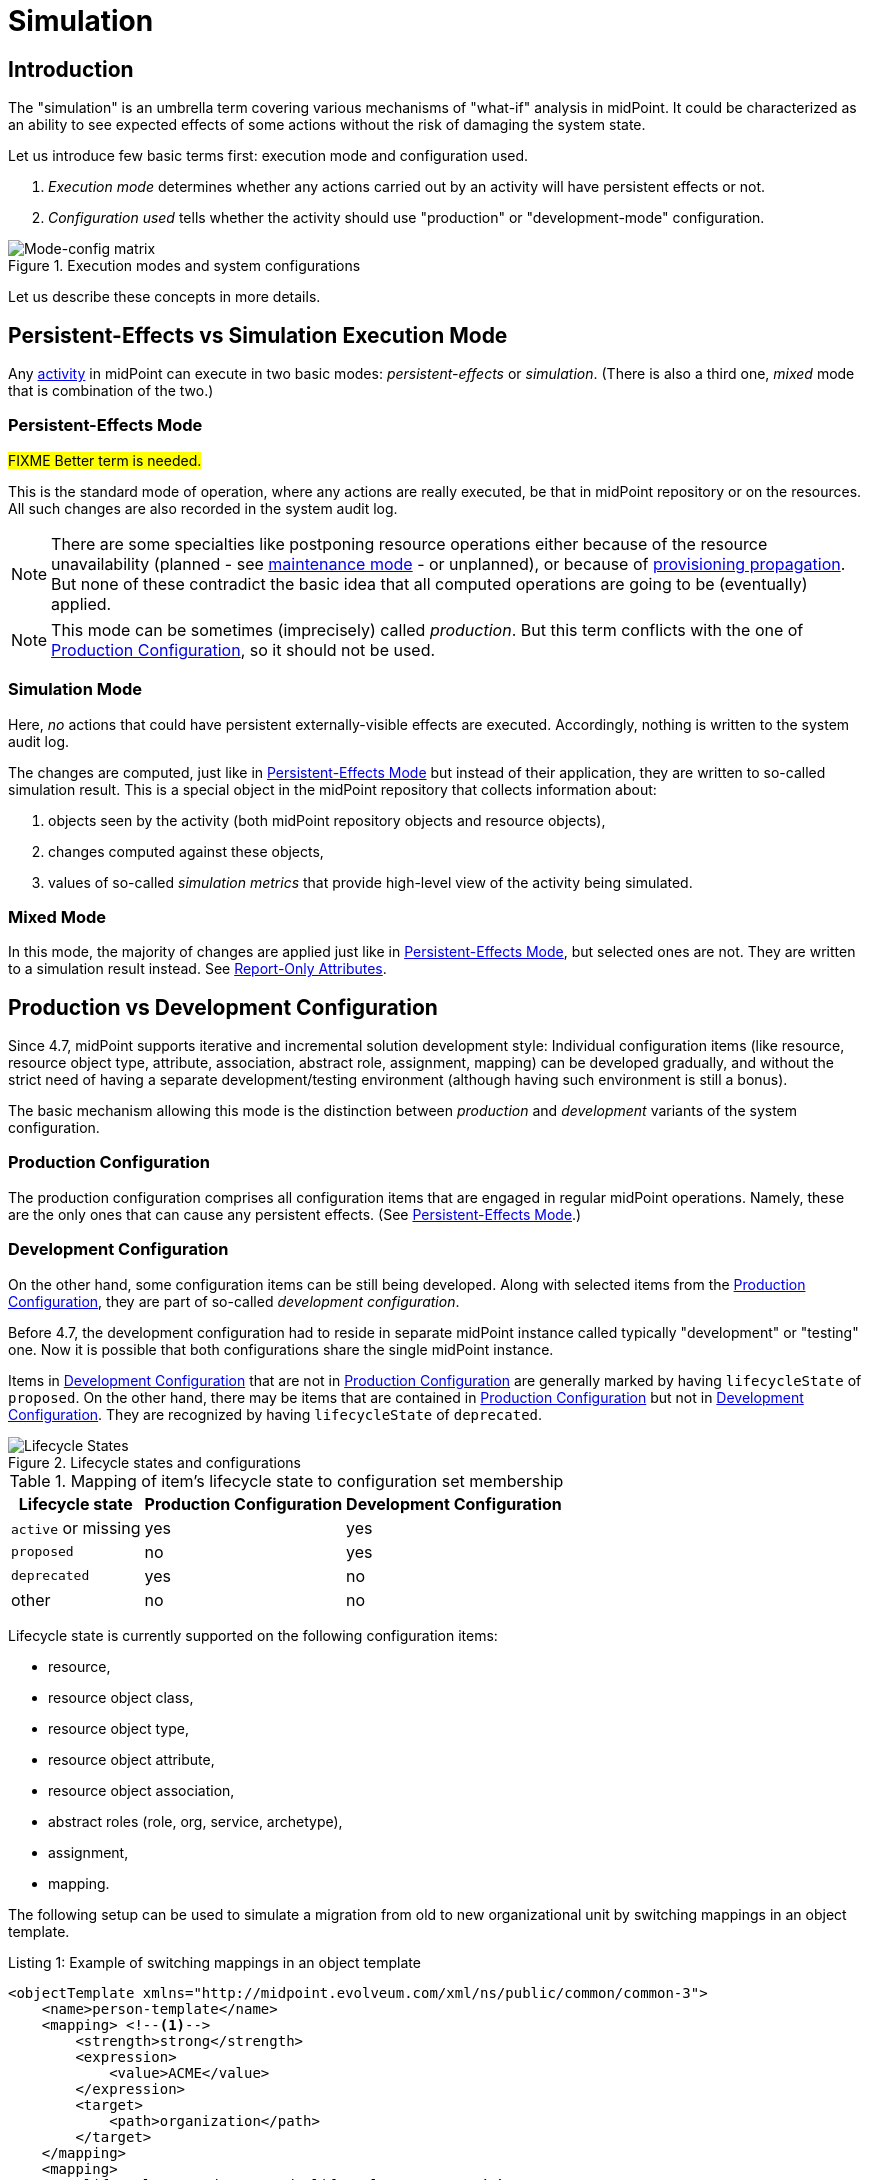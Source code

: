 = Simulation
:page-toc: top
:page-since: "4.7"
:page-midpoint-feature: true
:page-alias: { "parent" : "/midpoint/features/current/" }
:page-upkeep-status: green

== Introduction

The "simulation" is an umbrella term covering various mechanisms of "what-if" analysis in midPoint.
It could be characterized as an ability to see expected effects of some actions without the risk of damaging the system state.

Let us introduce few basic terms first: execution mode and configuration used.

. _Execution mode_ determines whether any actions carried out by an activity will have persistent effects or not.
. _Configuration used_ tells whether the activity should use "production" or "development-mode" configuration.

.Execution modes and system configurations
image::mode-config-matrix.drawio.png[Mode-config matrix]

Let us describe these concepts in more details.

== Persistent-Effects vs Simulation Execution Mode

Any xref:/midpoint/reference/tasks/activities/[activity] in midPoint can execute in two basic modes: _persistent-effects_ or _simulation_.
(There is also a third one, _mixed_ mode that is combination of the two.)

=== Persistent-Effects Mode

#FIXME Better term is needed.#

This is the standard mode of operation, where any actions are really executed, be that in midPoint repository or on the resources.
All such changes are also recorded in the system audit log.

NOTE: There are some specialties like postponing resource operations either because of the resource unavailability (planned - see xref:/midpoint/reference/resources/maintenance-state/[maintenance mode] - or unplanned), or because of xref:/midpoint/reference/resources/propagation/[provisioning propagation].
But none of these contradict the basic idea that all computed operations are going to be (eventually) applied.

NOTE: This mode can be sometimes (imprecisely) called _production_.
But this term conflicts with the one of <<Production Configuration>>, so it should not be used.

=== Simulation Mode

Here, _no_ actions that could have persistent externally-visible effects are executed.
Accordingly, nothing is written to the system audit log.

The changes are computed, just like in <<Persistent-Effects Mode>> but instead of their application, they are written to so-called simulation result.
This is a special object in the midPoint repository that collects information about:

. objects seen by the activity (both midPoint repository objects and resource objects),
. changes computed against these objects,
. values of so-called _simulation metrics_ that provide high-level view of the activity being simulated.

=== Mixed Mode

In this mode, the majority of changes are applied just like in <<Persistent-Effects Mode>>, but selected ones are not.
They are written to a simulation result instead.
See <<Report-Only Attributes>>.

== Production vs Development Configuration

Since 4.7, midPoint supports iterative and incremental solution development style:
Individual configuration items (like resource, resource object type, attribute, association, abstract role, assignment, mapping) can be developed gradually, and without the strict need of having a separate development/testing environment (although having such environment is still a bonus).

The basic mechanism allowing this mode is the distinction between _production_ and _development_ variants of the system configuration.

=== Production Configuration

The production configuration comprises all configuration items that are engaged in regular midPoint operations.
Namely, these are the only ones that can cause any persistent effects.
(See <<Persistent-Effects Mode>>.)

=== Development Configuration

On the other hand, some configuration items can be still being developed.
Along with selected items from the <<Production Configuration>>, they are part of so-called _development configuration_.

Before 4.7, the development configuration had to reside in separate midPoint instance called typically "development" or "testing" one.
Now it is possible that both configurations share the single midPoint instance.

Items in <<Development Configuration>> that are not in <<Production Configuration>> are generally marked by having `lifecycleState` of `proposed`.
On the other hand, there may be items that are contained in <<Production Configuration>> but not in <<Development Configuration>>.
They are recognized by having `lifecycleState` of `deprecated`.

.Lifecycle states and configurations
image::lifecycle-states.drawio.png[Lifecycle States]

.Mapping of item's lifecycle state to configuration set membership
[%autowidth]
[%header]
|===
| Lifecycle state | Production Configuration | Development Configuration
| `active` or missing | yes | yes
| `proposed` | no | yes
| `deprecated` | yes | no
| other | no | no
|===

Lifecycle state is currently supported on the following configuration items:

- resource,
- resource object class,
- resource object type,
- resource object attribute,
- resource object association,
- abstract roles (role, org, service, archetype),
- assignment,
- mapping.

The following setup can be used to simulate a migration from old to new organizational unit by switching mappings in an object template.

.Listing 1: Example of switching mappings in an object template
[source,xml]
----
<objectTemplate xmlns="http://midpoint.evolveum.com/xml/ns/public/common/common-3">
    <name>person-template</name>
    <mapping> <!--1-->
        <strength>strong</strength>
        <expression>
            <value>ACME</value>
        </expression>
        <target>
            <path>organization</path>
        </target>
    </mapping>
    <mapping>
        <lifecycleState>deprecated</lifecycleState> <!--2-->
        <strength>strong</strength>
        <expression>
            <value>old-unit</value>
        </expression>
        <target>
            <path>organizationalUnit</path>
        </target>
    </mapping>
    <mapping>
        <lifecycleState>proposed</lifecycleState> <!--3-->
        <strength>strong</strength>
        <expression>
            <value>new-unit</value>
        </expression>
        <target>
            <path>organizationalUnit</path>
        </target>
    </mapping>
</objectTemplate>
----
<1> No explicit lifecycle state means "active".
Hence, this mapping is part of both production and development configurations.
<2> The `deprecated` state means that this mapping belongs only to the production configuration.
<3> The `proposed` state means that this mapping belongs only to the development configuration.

The third mapping can be seen as a replacement of the second one in the development configuration.
Hence, when you run a persistent-effect activity (or a simulation one using production configuration), users get assigned to `old-unit`.
But when running a simulation using development configuration, the users are assigned to `new-unit` instead.

=== Report-Only Attributes

There is an experimental feature that allows to run <<Mixed Mode>> activities.
Selected resource object attributes can be marked as _report-only_.
They can belong to either <<Production Configuration>> or <<Development Configuration>> (or both).
When set up, they have the following effect - if visible by the respective activity:

. In <<Persistent-Effects Mode>> they are ignored. Any changes computed for them are lost.
. In <<Mixed Mode>>, all changes computed for them are written to the simulation result.
They are the only information in the result, as all other changes are executed normally, and written to the system audit log.
. In <<Simulation Mode>>, all changes computed for them are written to the simulation result, along with all the other changes.
In other words, the setting report-only mode has _no effects_ if the whole activity runs in the simulation mode.

Resource attribute is put into report-only mode by setting the experimental property `changeApplicationMode` on it to the value of `report`.

WARNING: If there is a further dependency on the attribute, i.e. an inbound mapping, the effects can be unexpected.
The mapping will get applied, and the results will be applied in the normal way.
Hence, for such cases, it is advisable to avoid inbound mappings, or if that cannot be done, put them out of production configuration by setting `lifecycleState` appropriately.

== Execution Mode vs Configuration

Not all parts of midPoint configuration are usable with each execution mode, as described in Figure 1 above.

. The <<Persistent-Effects Mode>> "sees" only the <<Production Configuration>>.
(Otherwise, data inconsistencies would quickly build up.)
. The <<Simulation Mode>> can be defined that it either sees <<Production Configuration>> or <<Development Configuration>>.

As the <<Mixed Mode>> is basically the "persistent-effects" mode, it uses the production configuration with special treatment of the report-only attributes.

